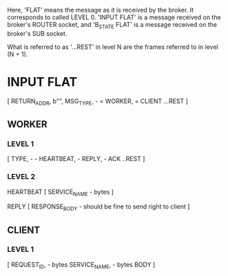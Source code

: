 Here, 'FLAT' means the message as it is received by the broker.
It corresponds to called LEVEL 0.
'INPUT FLAT' is a message received on the broker's ROUTER socket, and
'B_STATE FLAT' is a message received on the broker's SUB socket.

What is referred to as '...REST' in level N are the frames referred to in level (N + 1).


* INPUT FLAT
[
  RETURN_ADDR,
  b"",
  MSG_TYPE,                       - \x01 = WORKER, \x02 = CLIENT
  ...REST
]

** WORKER
*** LEVEL 1
[
  TYPE,                           - \x01 - HEARTBEAT, \x02 - REPLY, \x03 - ACK
  ..REST
]
*** LEVEL 2
HEARTBEAT
[
  SERVICE_NAME                    - bytes
]

REPLY
[
RESPONSE_BODY                     - should be fine to send right to client
]

** CLIENT
*** LEVEL 1
[
  REQUEST_ID,                     - bytes
  SERVICE_NAME,                   - bytes
  BODY
]
